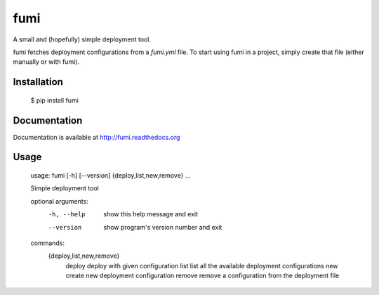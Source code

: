 fumi
====

A small and (hopefully) simple deployment tool.

fumi fetches deployment configurations from a `fumi.yml` file. To start using fumi in a project, simply create that file (either manually or with fumi).

Installation
------------

    $ pip install fumi

Documentation
-------------

Documentation is available at http://fumi.readthedocs.org

Usage
-----


    usage: fumi [-h] [--version] {deploy,list,new,remove} ...

    Simple deployment tool

    optional arguments:
      -h, --help            show this help message and exit
      --version             show program's version number and exit

    commands:
      {deploy,list,new,remove}
        deploy              deploy with given configuration
        list                list all the available deployment configurations
        new                 create new deployment configuration
        remove              remove a configuration from the deployment file
